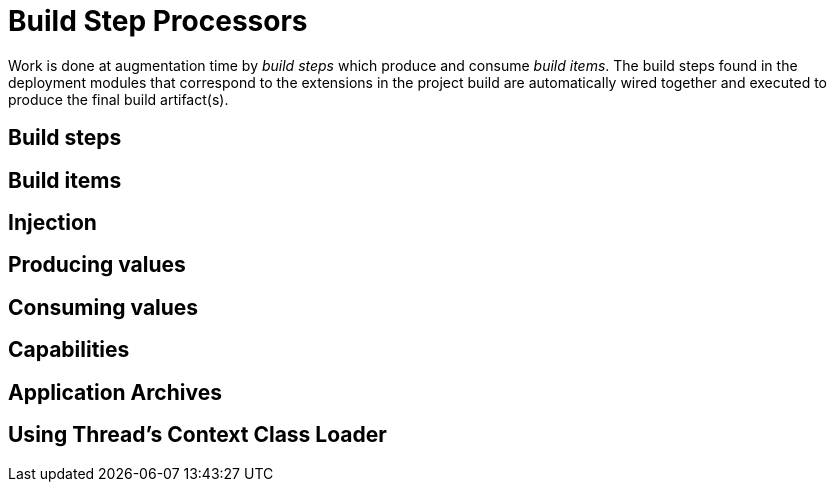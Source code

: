 [id="build-step-processors_{context}"]
= Build Step Processors

Work is done at augmentation time by _build steps_ which produce and consume _build items_.  The build steps found in
the deployment modules that correspond to the extensions in the project build are automatically wired together and executed
to produce the final build artifact(s).

[id="build-steps_{context}"]
== Build steps
:context: build-steps

[id="build-items_{context}" id="build-items"]
== Build items
:context: build-items

[id="injection_{context}" id="injection"]
== Injection
:context: injection

[id="producing-values_{context}" id="producing-values"]
== Producing values
:context: producing-values

[id="consuming-values_{context}" id="consuming-values"]
== Consuming values
:context: consuming-values

[id="capabilities_{context}"]
== Capabilities
:context: capabilities

[id="application-archives_{context}"]
== Application Archives
:context: application-archives

[id="using-threads-context-class-loader_{context}"]
== Using Thread&#8217;s Context Class Loader
:context: using-threads-context-class-loader